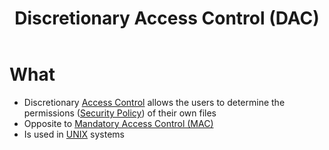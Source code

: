 :PROPERTIES:
:ID:       b5f8439c-4d3e-4826-8647-8cb41cafe86a
:END:
#+title: Discretionary Access Control (DAC)

* What
+ Discretionary [[id:28da2f4e-4c40-4436-9a4d-e9b499f6ba01][Access Control]] allows the users to determine the permissions ([[id:21019586-ca97-4a8d-bcd8-788f565fc5eb][Security Policy]]) of their own files
+ Opposite to [[id:7256e571-0502-46f2-bf48-460705d82338][Mandatory Access Control (MAC)]]
+ Is used in [[id:e1b42a31-8496-4a17-85c5-f33b318a826c][UNIX]] systems
